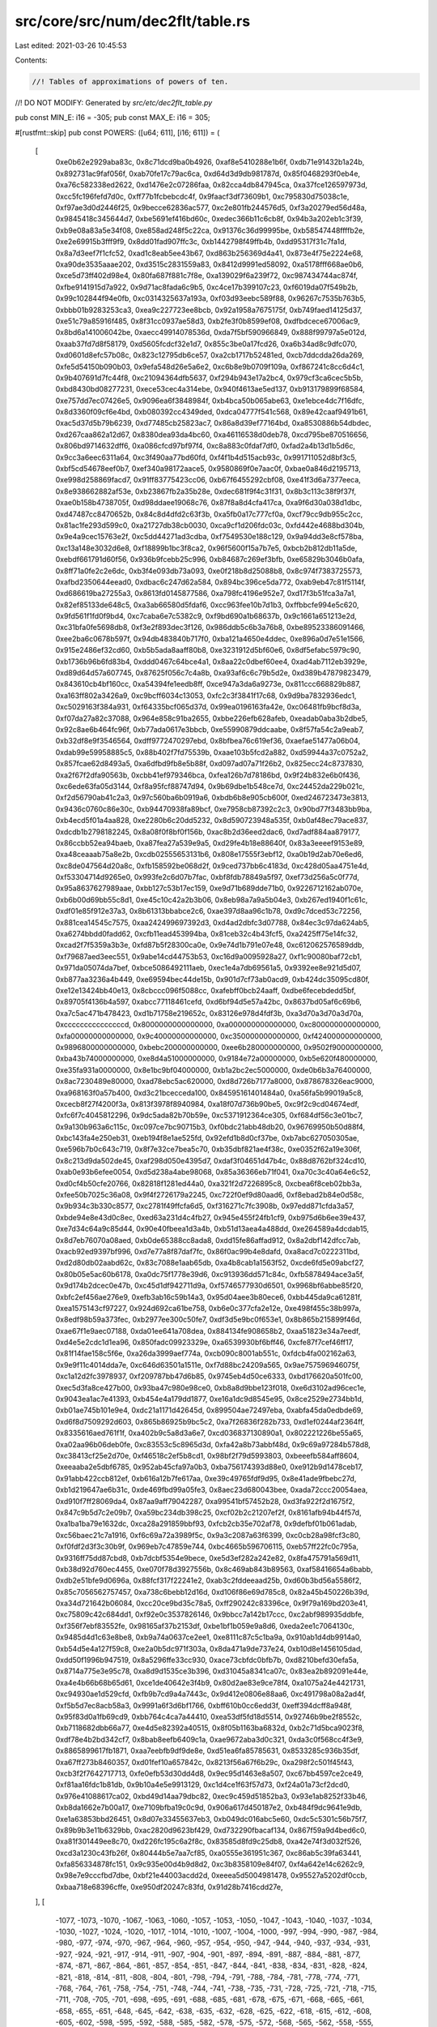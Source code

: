 src/core/src/num/dec2flt/table.rs
=================================

Last edited: 2021-03-26 10:45:53

Contents:

.. code-block:: rs

    //! Tables of approximations of powers of ten.
//! DO NOT MODIFY: Generated by `src/etc/dec2flt_table.py`

pub const MIN_E: i16 = -305;
pub const MAX_E: i16 = 305;

#[rustfmt::skip]
pub const POWERS: ([u64; 611], [i16; 611]) = (
    [
        0xe0b62e2929aba83c,
        0x8c71dcd9ba0b4926,
        0xaf8e5410288e1b6f,
        0xdb71e91432b1a24b,
        0x892731ac9faf056f,
        0xab70fe17c79ac6ca,
        0xd64d3d9db981787d,
        0x85f0468293f0eb4e,
        0xa76c582338ed2622,
        0xd1476e2c07286faa,
        0x82cca4db847945ca,
        0xa37fce126597973d,
        0xcc5fc196fefd7d0c,
        0xff77b1fcbebcdc4f,
        0x9faacf3df73609b1,
        0xc795830d75038c1e,
        0xf97ae3d0d2446f25,
        0x9becce62836ac577,
        0xc2e801fb244576d5,
        0xf3a20279ed56d48a,
        0x9845418c345644d7,
        0xbe5691ef416bd60c,
        0xedec366b11c6cb8f,
        0x94b3a202eb1c3f39,
        0xb9e08a83a5e34f08,
        0xe858ad248f5c22ca,
        0x91376c36d99995be,
        0xb58547448ffffb2e,
        0xe2e69915b3fff9f9,
        0x8dd01fad907ffc3c,
        0xb1442798f49ffb4b,
        0xdd95317f31c7fa1d,
        0x8a7d3eef7f1cfc52,
        0xad1c8eab5ee43b67,
        0xd863b256369d4a41,
        0x873e4f75e2224e68,
        0xa90de3535aaae202,
        0xd3515c2831559a83,
        0x8412d9991ed58092,
        0xa5178fff668ae0b6,
        0xce5d73ff402d98e4,
        0x80fa687f881c7f8e,
        0xa139029f6a239f72,
        0xc987434744ac874f,
        0xfbe9141915d7a922,
        0x9d71ac8fada6c9b5,
        0xc4ce17b399107c23,
        0xf6019da07f549b2b,
        0x99c102844f94e0fb,
        0xc0314325637a193a,
        0xf03d93eebc589f88,
        0x96267c7535b763b5,
        0xbbb01b9283253ca3,
        0xea9c227723ee8bcb,
        0x92a1958a7675175f,
        0xb749faed14125d37,
        0xe51c79a85916f485,
        0x8f31cc0937ae58d3,
        0xb2fe3f0b8599ef08,
        0xdfbdcece67006ac9,
        0x8bd6a141006042be,
        0xaecc49914078536d,
        0xda7f5bf590966849,
        0x888f99797a5e012d,
        0xaab37fd7d8f58179,
        0xd5605fcdcf32e1d7,
        0x855c3be0a17fcd26,
        0xa6b34ad8c9dfc070,
        0xd0601d8efc57b08c,
        0x823c12795db6ce57,
        0xa2cb1717b52481ed,
        0xcb7ddcdda26da269,
        0xfe5d54150b090b03,
        0x9efa548d26e5a6e2,
        0xc6b8e9b0709f109a,
        0xf867241c8cc6d4c1,
        0x9b407691d7fc44f8,
        0xc21094364dfb5637,
        0xf294b943e17a2bc4,
        0x979cf3ca6cec5b5b,
        0xbd8430bd08277231,
        0xece53cec4a314ebe,
        0x940f4613ae5ed137,
        0xb913179899f68584,
        0xe757dd7ec07426e5,
        0x9096ea6f3848984f,
        0xb4bca50b065abe63,
        0xe1ebce4dc7f16dfc,
        0x8d3360f09cf6e4bd,
        0xb080392cc4349ded,
        0xdca04777f541c568,
        0x89e42caaf9491b61,
        0xac5d37d5b79b6239,
        0xd77485cb25823ac7,
        0x86a8d39ef77164bd,
        0xa8530886b54dbdec,
        0xd267caa862a12d67,
        0x8380dea93da4bc60,
        0xa46116538d0deb78,
        0xcd795be870516656,
        0x806bd9714632dff6,
        0xa086cfcd97bf97f4,
        0xc8a883c0fdaf7df0,
        0xfad2a4b13d1b5d6c,
        0x9cc3a6eec6311a64,
        0xc3f490aa77bd60fd,
        0xf4f1b4d515acb93c,
        0x991711052d8bf3c5,
        0xbf5cd54678eef0b7,
        0xef340a98172aace5,
        0x9580869f0e7aac0f,
        0xbae0a846d2195713,
        0xe998d258869facd7,
        0x91ff83775423cc06,
        0xb67f6455292cbf08,
        0xe41f3d6a7377eeca,
        0x8e938662882af53e,
        0xb23867fb2a35b28e,
        0xdec681f9f4c31f31,
        0x8b3c113c38f9f37f,
        0xae0b158b4738705f,
        0xd98ddaee19068c76,
        0x87f8a8d4cfa417ca,
        0xa9f6d30a038d1dbc,
        0xd47487cc8470652b,
        0x84c8d4dfd2c63f3b,
        0xa5fb0a17c777cf0a,
        0xcf79cc9db955c2cc,
        0x81ac1fe293d599c0,
        0xa21727db38cb0030,
        0xca9cf1d206fdc03c,
        0xfd442e4688bd304b,
        0x9e4a9cec15763e2f,
        0xc5dd44271ad3cdba,
        0xf7549530e188c129,
        0x9a94dd3e8cf578ba,
        0xc13a148e3032d6e8,
        0xf18899b1bc3f8ca2,
        0x96f5600f15a7b7e5,
        0xbcb2b812db11a5de,
        0xebdf661791d60f56,
        0x936b9fcebb25c996,
        0xb84687c269ef3bfb,
        0xe65829b3046b0afa,
        0x8ff71a0fe2c2e6dc,
        0xb3f4e093db73a093,
        0xe0f218b8d25088b8,
        0x8c974f7383725573,
        0xafbd2350644eead0,
        0xdbac6c247d62a584,
        0x894bc396ce5da772,
        0xab9eb47c81f5114f,
        0xd686619ba27255a3,
        0x8613fd0145877586,
        0xa798fc4196e952e7,
        0xd17f3b51fca3a7a1,
        0x82ef85133de648c5,
        0xa3ab66580d5fdaf6,
        0xcc963fee10b7d1b3,
        0xffbbcfe994e5c620,
        0x9fd561f1fd0f9bd4,
        0xc7caba6e7c5382c9,
        0xf9bd690a1b68637b,
        0x9c1661a651213e2d,
        0xc31bfa0fe5698db8,
        0xf3e2f893dec3f126,
        0x986ddb5c6b3a76b8,
        0xbe89523386091466,
        0xee2ba6c0678b597f,
        0x94db483840b717f0,
        0xba121a4650e4ddec,
        0xe896a0d7e51e1566,
        0x915e2486ef32cd60,
        0xb5b5ada8aaff80b8,
        0xe3231912d5bf60e6,
        0x8df5efabc5979c90,
        0xb1736b96b6fd83b4,
        0xddd0467c64bce4a1,
        0x8aa22c0dbef60ee4,
        0xad4ab7112eb3929e,
        0xd89d64d57a607745,
        0x87625f056c7c4a8b,
        0xa93af6c6c79b5d2e,
        0xd389b47879823479,
        0x843610cb4bf160cc,
        0xa54394fe1eedb8ff,
        0xce947a3da6a9273e,
        0x811ccc668829b887,
        0xa163ff802a3426a9,
        0xc9bcff6034c13053,
        0xfc2c3f3841f17c68,
        0x9d9ba7832936edc1,
        0xc5029163f384a931,
        0xf64335bcf065d37d,
        0x99ea0196163fa42e,
        0xc06481fb9bcf8d3a,
        0xf07da27a82c37088,
        0x964e858c91ba2655,
        0xbbe226efb628afeb,
        0xeadab0aba3b2dbe5,
        0x92c8ae6b464fc96f,
        0xb77ada0617e3bbcb,
        0xe55990879ddcaabe,
        0x8f57fa54c2a9eab7,
        0xb32df8e9f3546564,
        0xdff9772470297ebd,
        0x8bfbea76c619ef36,
        0xaefae51477a06b04,
        0xdab99e59958885c5,
        0x88b402f7fd75539b,
        0xaae103b5fcd2a882,
        0xd59944a37c0752a2,
        0x857fcae62d8493a5,
        0xa6dfbd9fb8e5b88f,
        0xd097ad07a71f26b2,
        0x825ecc24c8737830,
        0xa2f67f2dfa90563b,
        0xcbb41ef979346bca,
        0xfea126b7d78186bd,
        0x9f24b832e6b0f436,
        0xc6ede63fa05d3144,
        0xf8a95fcf88747d94,
        0x9b69dbe1b548ce7d,
        0xc24452da229b021c,
        0xf2d56790ab41c2a3,
        0x97c560ba6b0919a6,
        0xbdb6b8e905cb600f,
        0xed246723473e3813,
        0x9436c0760c86e30c,
        0xb94470938fa89bcf,
        0xe7958cb87392c2c3,
        0x90bd77f3483bb9ba,
        0xb4ecd5f01a4aa828,
        0xe2280b6c20dd5232,
        0x8d590723948a535f,
        0xb0af48ec79ace837,
        0xdcdb1b2798182245,
        0x8a08f0f8bf0f156b,
        0xac8b2d36eed2dac6,
        0xd7adf884aa879177,
        0x86ccbb52ea94baeb,
        0xa87fea27a539e9a5,
        0xd29fe4b18e88640f,
        0x83a3eeeef9153e89,
        0xa48ceaaab75a8e2b,
        0xcdb02555653131b6,
        0x808e17555f3ebf12,
        0xa0b19d2ab70e6ed6,
        0xc8de047564d20a8c,
        0xfb158592be068d2f,
        0x9ced737bb6c4183d,
        0xc428d05aa4751e4d,
        0xf53304714d9265e0,
        0x993fe2c6d07b7fac,
        0xbf8fdb78849a5f97,
        0xef73d256a5c0f77d,
        0x95a8637627989aae,
        0xbb127c53b17ec159,
        0xe9d71b689dde71b0,
        0x9226712162ab070e,
        0xb6b00d69bb55c8d1,
        0xe45c10c42a2b3b06,
        0x8eb98a7a9a5b04e3,
        0xb267ed1940f1c61c,
        0xdf01e85f912e37a3,
        0x8b61313bbabce2c6,
        0xae397d8aa96c1b78,
        0xd9c7dced53c72256,
        0x881cea14545c7575,
        0xaa242499697392d3,
        0xd4ad2dbfc3d07788,
        0x84ec3c97da624ab5,
        0xa6274bbdd0fadd62,
        0xcfb11ead453994ba,
        0x81ceb32c4b43fcf5,
        0xa2425ff75e14fc32,
        0xcad2f7f5359a3b3e,
        0xfd87b5f28300ca0e,
        0x9e74d1b791e07e48,
        0xc612062576589ddb,
        0xf79687aed3eec551,
        0x9abe14cd44753b53,
        0xc16d9a0095928a27,
        0xf1c90080baf72cb1,
        0x971da05074da7bef,
        0xbce5086492111aeb,
        0xec1e4a7db69561a5,
        0x9392ee8e921d5d07,
        0xb877aa3236a4b449,
        0xe69594bec44de15b,
        0x901d7cf73ab0acd9,
        0xb424dc35095cd80f,
        0xe12e13424bb40e13,
        0x8cbccc096f5088cc,
        0xafebff0bcb24aaff,
        0xdbe6fecebdedd5bf,
        0x89705f4136b4a597,
        0xabcc77118461cefd,
        0xd6bf94d5e57a42bc,
        0x8637bd05af6c69b6,
        0xa7c5ac471b478423,
        0xd1b71758e219652c,
        0x83126e978d4fdf3b,
        0xa3d70a3d70a3d70a,
        0xcccccccccccccccd,
        0x8000000000000000,
        0xa000000000000000,
        0xc800000000000000,
        0xfa00000000000000,
        0x9c40000000000000,
        0xc350000000000000,
        0xf424000000000000,
        0x9896800000000000,
        0xbebc200000000000,
        0xee6b280000000000,
        0x9502f90000000000,
        0xba43b74000000000,
        0xe8d4a51000000000,
        0x9184e72a00000000,
        0xb5e620f480000000,
        0xe35fa931a0000000,
        0x8e1bc9bf04000000,
        0xb1a2bc2ec5000000,
        0xde0b6b3a76400000,
        0x8ac7230489e80000,
        0xad78ebc5ac620000,
        0xd8d726b7177a8000,
        0x878678326eac9000,
        0xa968163f0a57b400,
        0xd3c21bcecceda100,
        0x84595161401484a0,
        0xa56fa5b99019a5c8,
        0xcecb8f27f4200f3a,
        0x813f3978f8940984,
        0xa18f07d736b90be5,
        0xc9f2c9cd04674edf,
        0xfc6f7c4045812296,
        0x9dc5ada82b70b59e,
        0xc5371912364ce305,
        0xf684df56c3e01bc7,
        0x9a130b963a6c115c,
        0xc097ce7bc90715b3,
        0xf0bdc21abb48db20,
        0x96769950b50d88f4,
        0xbc143fa4e250eb31,
        0xeb194f8e1ae525fd,
        0x92efd1b8d0cf37be,
        0xb7abc627050305ae,
        0xe596b7b0c643c719,
        0x8f7e32ce7bea5c70,
        0xb35dbf821ae4f38c,
        0xe0352f62a19e306f,
        0x8c213d9da502de45,
        0xaf298d050e4395d7,
        0xdaf3f04651d47b4c,
        0x88d8762bf324cd10,
        0xab0e93b6efee0054,
        0xd5d238a4abe98068,
        0x85a36366eb71f041,
        0xa70c3c40a64e6c52,
        0xd0cf4b50cfe20766,
        0x82818f1281ed44a0,
        0xa321f2d7226895c8,
        0xcbea6f8ceb02bb3a,
        0xfee50b7025c36a08,
        0x9f4f2726179a2245,
        0xc722f0ef9d80aad6,
        0xf8ebad2b84e0d58c,
        0x9b934c3b330c8577,
        0xc2781f49ffcfa6d5,
        0xf316271c7fc3908b,
        0x97edd871cfda3a57,
        0xbde94e8e43d0c8ec,
        0xed63a231d4c4fb27,
        0x945e455f24fb1cf9,
        0xb975d6b6ee39e437,
        0xe7d34c64a9c85d44,
        0x90e40fbeea1d3a4b,
        0xb51d13aea4a488dd,
        0xe264589a4dcdab15,
        0x8d7eb76070a08aed,
        0xb0de65388cc8ada8,
        0xdd15fe86affad912,
        0x8a2dbf142dfcc7ab,
        0xacb92ed9397bf996,
        0xd7e77a8f87daf7fc,
        0x86f0ac99b4e8dafd,
        0xa8acd7c0222311bd,
        0xd2d80db02aabd62c,
        0x83c7088e1aab65db,
        0xa4b8cab1a1563f52,
        0xcde6fd5e09abcf27,
        0x80b05e5ac60b6178,
        0xa0dc75f1778e39d6,
        0xc913936dd571c84c,
        0xfb5878494ace3a5f,
        0x9d174b2dcec0e47b,
        0xc45d1df942711d9a,
        0xf5746577930d6501,
        0x9968bf6abbe85f20,
        0xbfc2ef456ae276e9,
        0xefb3ab16c59b14a3,
        0x95d04aee3b80ece6,
        0xbb445da9ca61281f,
        0xea1575143cf97227,
        0x924d692ca61be758,
        0xb6e0c377cfa2e12e,
        0xe498f455c38b997a,
        0x8edf98b59a373fec,
        0xb2977ee300c50fe7,
        0xdf3d5e9bc0f653e1,
        0x8b865b215899f46d,
        0xae67f1e9aec07188,
        0xda01ee641a708dea,
        0x884134fe908658b2,
        0xaa51823e34a7eedf,
        0xd4e5e2cdc1d1ea96,
        0x850fadc09923329e,
        0xa6539930bf6bff46,
        0xcfe87f7cef46ff17,
        0x81f14fae158c5f6e,
        0xa26da3999aef774a,
        0xcb090c8001ab551c,
        0xfdcb4fa002162a63,
        0x9e9f11c4014dda7e,
        0xc646d63501a1511e,
        0xf7d88bc24209a565,
        0x9ae757596946075f,
        0xc1a12d2fc3978937,
        0xf209787bb47d6b85,
        0x9745eb4d50ce6333,
        0xbd176620a501fc00,
        0xec5d3fa8ce427b00,
        0x93ba47c980e98ce0,
        0xb8a8d9bbe123f018,
        0xe6d3102ad96cec1e,
        0x9043ea1ac7e41393,
        0xb454e4a179dd1877,
        0xe16a1dc9d8545e95,
        0x8ce2529e2734bb1d,
        0xb01ae745b101e9e4,
        0xdc21a1171d42645d,
        0x899504ae72497eba,
        0xabfa45da0edbde69,
        0xd6f8d7509292d603,
        0x865b86925b9bc5c2,
        0xa7f26836f282b733,
        0xd1ef0244af2364ff,
        0x8335616aed761f1f,
        0xa402b9c5a8d3a6e7,
        0xcd036837130890a1,
        0x802221226be55a65,
        0xa02aa96b06deb0fe,
        0xc83553c5c8965d3d,
        0xfa42a8b73abbf48d,
        0x9c69a97284b578d8,
        0xc38413cf25e2d70e,
        0xf46518c2ef5b8cd1,
        0x98bf2f79d5993803,
        0xbeeefb584aff8604,
        0xeeaaba2e5dbf6785,
        0x952ab45cfa97a0b3,
        0xba756174393d88e0,
        0xe912b9d1478ceb17,
        0x91abb422ccb812ef,
        0xb616a12b7fe617aa,
        0xe39c49765fdf9d95,
        0x8e41ade9fbebc27d,
        0xb1d219647ae6b31c,
        0xde469fbd99a05fe3,
        0x8aec23d680043bee,
        0xada72ccc20054aea,
        0xd910f7ff28069da4,
        0x87aa9aff79042287,
        0xa99541bf57452b28,
        0xd3fa922f2d1675f2,
        0x847c9b5d7c2e09b7,
        0xa59bc234db398c25,
        0xcf02b2c21207ef2f,
        0x8161afb94b44f57d,
        0xa1ba1ba79e1632dc,
        0xca28a291859bbf93,
        0xfcb2cb35e702af78,
        0x9defbf01b061adab,
        0xc56baec21c7a1916,
        0xf6c69a72a3989f5c,
        0x9a3c2087a63f6399,
        0xc0cb28a98fcf3c80,
        0xf0fdf2d3f3c30b9f,
        0x969eb7c47859e744,
        0xbc4665b596706115,
        0xeb57ff22fc0c795a,
        0x9316ff75dd87cbd8,
        0xb7dcbf5354e9bece,
        0xe5d3ef282a242e82,
        0x8fa475791a569d11,
        0xb38d92d760ec4455,
        0xe070f78d3927556b,
        0x8c469ab843b89563,
        0xaf58416654a6babb,
        0xdb2e51bfe9d0696a,
        0x88fcf317f22241e2,
        0xab3c2fddeeaad25b,
        0xd60b3bd56a5586f2,
        0x85c7056562757457,
        0xa738c6bebb12d16d,
        0xd106f86e69d785c8,
        0x82a45b450226b39d,
        0xa34d721642b06084,
        0xcc20ce9bd35c78a5,
        0xff290242c83396ce,
        0x9f79a169bd203e41,
        0xc75809c42c684dd1,
        0xf92e0c3537826146,
        0x9bbcc7a142b17ccc,
        0xc2abf989935ddbfe,
        0xf356f7ebf83552fe,
        0x98165af37b2153df,
        0xbe1bf1b059e9a8d6,
        0xeda2ee1c7064130c,
        0x9485d4d1c63e8be8,
        0xb9a74a0637ce2ee1,
        0xe8111c87c5c1ba9a,
        0x910ab1d4db9914a0,
        0xb54d5e4a127f59c8,
        0xe2a0b5dc971f303a,
        0x8da471a9de737e24,
        0xb10d8e1456105dad,
        0xdd50f1996b947519,
        0x8a5296ffe33cc930,
        0xace73cbfdc0bfb7b,
        0xd8210befd30efa5a,
        0x8714a775e3e95c78,
        0xa8d9d1535ce3b396,
        0xd31045a8341ca07c,
        0x83ea2b892091e44e,
        0xa4e4b66b68b65d61,
        0xce1de40642e3f4b9,
        0x80d2ae83e9ce78f4,
        0xa1075a24e4421731,
        0xc94930ae1d529cfd,
        0xfb9b7cd9a4a7443c,
        0x9d412e0806e88aa6,
        0xc491798a08a2ad4f,
        0xf5b5d7ec8acb58a3,
        0x9991a6f3d6bf1766,
        0xbff610b0cc6edd3f,
        0xeff394dcff8a948f,
        0x95f83d0a1fb69cd9,
        0xbb764c4ca7a44410,
        0xea53df5fd18d5514,
        0x92746b9be2f8552c,
        0xb7118682dbb66a77,
        0xe4d5e82392a40515,
        0x8f05b1163ba6832d,
        0xb2c71d5bca9023f8,
        0xdf78e4b2bd342cf7,
        0x8bab8eefb6409c1a,
        0xae9672aba3d0c321,
        0xda3c0f568cc4f3e9,
        0x8865899617fb1871,
        0xaa7eebfb9df9de8e,
        0xd51ea6fa85785631,
        0x8533285c936b35df,
        0xa67ff273b8460357,
        0xd01fef10a657842c,
        0x8213f56a67f6b29c,
        0xa298f2c501f45f43,
        0xcb3f2f7642717713,
        0xfe0efb53d30dd4d8,
        0x9ec95d1463e8a507,
        0xc67bb4597ce2ce49,
        0xf81aa16fdc1b81db,
        0x9b10a4e5e9913129,
        0xc1d4ce1f63f57d73,
        0xf24a01a73cf2dcd0,
        0x976e41088617ca02,
        0xbd49d14aa79dbc82,
        0xec9c459d51852ba3,
        0x93e1ab8252f33b46,
        0xb8da1662e7b00a17,
        0xe7109bfba19c0c9d,
        0x906a617d450187e2,
        0xb484f9dc9641e9db,
        0xe1a63853bbd26451,
        0x8d07e33455637eb3,
        0xb049dc016abc5e60,
        0xdc5c5301c56b75f7,
        0x89b9b3e11b6329bb,
        0xac2820d9623bf429,
        0xd732290fbacaf134,
        0x867f59a9d4bed6c0,
        0xa81f301449ee8c70,
        0xd226fc195c6a2f8c,
        0x83585d8fd9c25db8,
        0xa42e74f3d032f526,
        0xcd3a1230c43fb26f,
        0x80444b5e7aa7cf85,
        0xa0555e361951c367,
        0xc86ab5c39fa63441,
        0xfa856334878fc151,
        0x9c935e00d4b9d8d2,
        0xc3b8358109e84f07,
        0xf4a642e14c6262c9,
        0x98e7e9cccfbd7dbe,
        0xbf21e44003acdd2d,
        0xeeea5d5004981478,
        0x95527a5202df0ccb,
        0xbaa718e68396cffe,
        0xe950df20247c83fd,
        0x91d28b7416cdd27e,
    ],
    [
        -1077,
        -1073,
        -1070,
        -1067,
        -1063,
        -1060,
        -1057,
        -1053,
        -1050,
        -1047,
        -1043,
        -1040,
        -1037,
        -1034,
        -1030,
        -1027,
        -1024,
        -1020,
        -1017,
        -1014,
        -1010,
        -1007,
        -1004,
        -1000,
        -997,
        -994,
        -990,
        -987,
        -984,
        -980,
        -977,
        -974,
        -970,
        -967,
        -964,
        -960,
        -957,
        -954,
        -950,
        -947,
        -944,
        -940,
        -937,
        -934,
        -931,
        -927,
        -924,
        -921,
        -917,
        -914,
        -911,
        -907,
        -904,
        -901,
        -897,
        -894,
        -891,
        -887,
        -884,
        -881,
        -877,
        -874,
        -871,
        -867,
        -864,
        -861,
        -857,
        -854,
        -851,
        -847,
        -844,
        -841,
        -838,
        -834,
        -831,
        -828,
        -824,
        -821,
        -818,
        -814,
        -811,
        -808,
        -804,
        -801,
        -798,
        -794,
        -791,
        -788,
        -784,
        -781,
        -778,
        -774,
        -771,
        -768,
        -764,
        -761,
        -758,
        -754,
        -751,
        -748,
        -744,
        -741,
        -738,
        -735,
        -731,
        -728,
        -725,
        -721,
        -718,
        -715,
        -711,
        -708,
        -705,
        -701,
        -698,
        -695,
        -691,
        -688,
        -685,
        -681,
        -678,
        -675,
        -671,
        -668,
        -665,
        -661,
        -658,
        -655,
        -651,
        -648,
        -645,
        -642,
        -638,
        -635,
        -632,
        -628,
        -625,
        -622,
        -618,
        -615,
        -612,
        -608,
        -605,
        -602,
        -598,
        -595,
        -592,
        -588,
        -585,
        -582,
        -578,
        -575,
        -572,
        -568,
        -565,
        -562,
        -558,
        -555,
        -552,
        -549,
        -545,
        -542,
        -539,
        -535,
        -532,
        -529,
        -525,
        -522,
        -519,
        -515,
        -512,
        -509,
        -505,
        -502,
        -499,
        -495,
        -492,
        -489,
        -485,
        -482,
        -479,
        -475,
        -472,
        -469,
        -465,
        -462,
        -459,
        -455,
        -452,
        -449,
        -446,
        -442,
        -439,
        -436,
        -432,
        -429,
        -426,
        -422,
        -419,
        -416,
        -412,
        -409,
        -406,
        -402,
        -399,
        -396,
        -392,
        -389,
        -386,
        -382,
        -379,
        -376,
        -372,
        -369,
        -366,
        -362,
        -359,
        -356,
        -353,
        -349,
        -346,
        -343,
        -339,
        -336,
        -333,
        -329,
        -326,
        -323,
        -319,
        -316,
        -313,
        -309,
        -306,
        -303,
        -299,
        -296,
        -293,
        -289,
        -286,
        -283,
        -279,
        -276,
        -273,
        -269,
        -266,
        -263,
        -259,
        -256,
        -253,
        -250,
        -246,
        -243,
        -240,
        -236,
        -233,
        -230,
        -226,
        -223,
        -220,
        -216,
        -213,
        -210,
        -206,
        -203,
        -200,
        -196,
        -193,
        -190,
        -186,
        -183,
        -180,
        -176,
        -173,
        -170,
        -166,
        -163,
        -160,
        -157,
        -153,
        -150,
        -147,
        -143,
        -140,
        -137,
        -133,
        -130,
        -127,
        -123,
        -120,
        -117,
        -113,
        -110,
        -107,
        -103,
        -100,
        -97,
        -93,
        -90,
        -87,
        -83,
        -80,
        -77,
        -73,
        -70,
        -67,
        -63,
        -60,
        -57,
        -54,
        -50,
        -47,
        -44,
        -40,
        -37,
        -34,
        -30,
        -27,
        -24,
        -20,
        -17,
        -14,
        -10,
        -7,
        -4,
        0,
        3,
        6,
        10,
        13,
        16,
        20,
        23,
        26,
        30,
        33,
        36,
        39,
        43,
        46,
        49,
        53,
        56,
        59,
        63,
        66,
        69,
        73,
        76,
        79,
        83,
        86,
        89,
        93,
        96,
        99,
        103,
        106,
        109,
        113,
        116,
        119,
        123,
        126,
        129,
        132,
        136,
        139,
        142,
        146,
        149,
        152,
        156,
        159,
        162,
        166,
        169,
        172,
        176,
        179,
        182,
        186,
        189,
        192,
        196,
        199,
        202,
        206,
        209,
        212,
        216,
        219,
        222,
        226,
        229,
        232,
        235,
        239,
        242,
        245,
        249,
        252,
        255,
        259,
        262,
        265,
        269,
        272,
        275,
        279,
        282,
        285,
        289,
        292,
        295,
        299,
        302,
        305,
        309,
        312,
        315,
        319,
        322,
        325,
        328,
        332,
        335,
        338,
        342,
        345,
        348,
        352,
        355,
        358,
        362,
        365,
        368,
        372,
        375,
        378,
        382,
        385,
        388,
        392,
        395,
        398,
        402,
        405,
        408,
        412,
        415,
        418,
        422,
        425,
        428,
        431,
        435,
        438,
        441,
        445,
        448,
        451,
        455,
        458,
        461,
        465,
        468,
        471,
        475,
        478,
        481,
        485,
        488,
        491,
        495,
        498,
        501,
        505,
        508,
        511,
        515,
        518,
        521,
        524,
        528,
        531,
        534,
        538,
        541,
        544,
        548,
        551,
        554,
        558,
        561,
        564,
        568,
        571,
        574,
        578,
        581,
        584,
        588,
        591,
        594,
        598,
        601,
        604,
        608,
        611,
        614,
        617,
        621,
        624,
        627,
        631,
        634,
        637,
        641,
        644,
        647,
        651,
        654,
        657,
        661,
        664,
        667,
        671,
        674,
        677,
        681,
        684,
        687,
        691,
        694,
        697,
        701,
        704,
        707,
        711,
        714,
        717,
        720,
        724,
        727,
        730,
        734,
        737,
        740,
        744,
        747,
        750,
        754,
        757,
        760,
        764,
        767,
        770,
        774,
        777,
        780,
        784,
        787,
        790,
        794,
        797,
        800,
        804,
        807,
        810,
        813,
        817,
        820,
        823,
        827,
        830,
        833,
        837,
        840,
        843,
        847,
        850,
        853,
        857,
        860,
        863,
        867,
        870,
        873,
        877,
        880,
        883,
        887,
        890,
        893,
        897,
        900,
        903,
        907,
        910,
        913,
        916,
        920,
        923,
        926,
        930,
        933,
        936,
        940,
        943,
        946,
        950,
    ],
);

#[rustfmt::skip]
pub const F32_SHORT_POWERS: [f32; 11] = [
    1e0,
    1e1,
    1e2,
    1e3,
    1e4,
    1e5,
    1e6,
    1e7,
    1e8,
    1e9,
    1e10,
];

#[rustfmt::skip]
pub const F64_SHORT_POWERS: [f64; 23] = [
    1e0,
    1e1,
    1e2,
    1e3,
    1e4,
    1e5,
    1e6,
    1e7,
    1e8,
    1e9,
    1e10,
    1e11,
    1e12,
    1e13,
    1e14,
    1e15,
    1e16,
    1e17,
    1e18,
    1e19,
    1e20,
    1e21,
    1e22,
];


